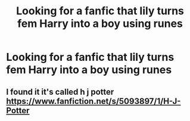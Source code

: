 #+TITLE: Looking for a fanfic that lily turns fem Harry into a boy using runes

* Looking for a fanfic that lily turns fem Harry into a boy using runes
:PROPERTIES:
:Author: lordofnite18
:Score: 1
:DateUnix: 1608691669.0
:DateShort: 2020-Dec-23
:FlairText: What's That Fic?
:END:

** I found it it's called h j potter [[https://www.fanfiction.net/s/5093897/1/H-J-Potter]]
:PROPERTIES:
:Author: lordofnite18
:Score: 1
:DateUnix: 1608736673.0
:DateShort: 2020-Dec-23
:END:
